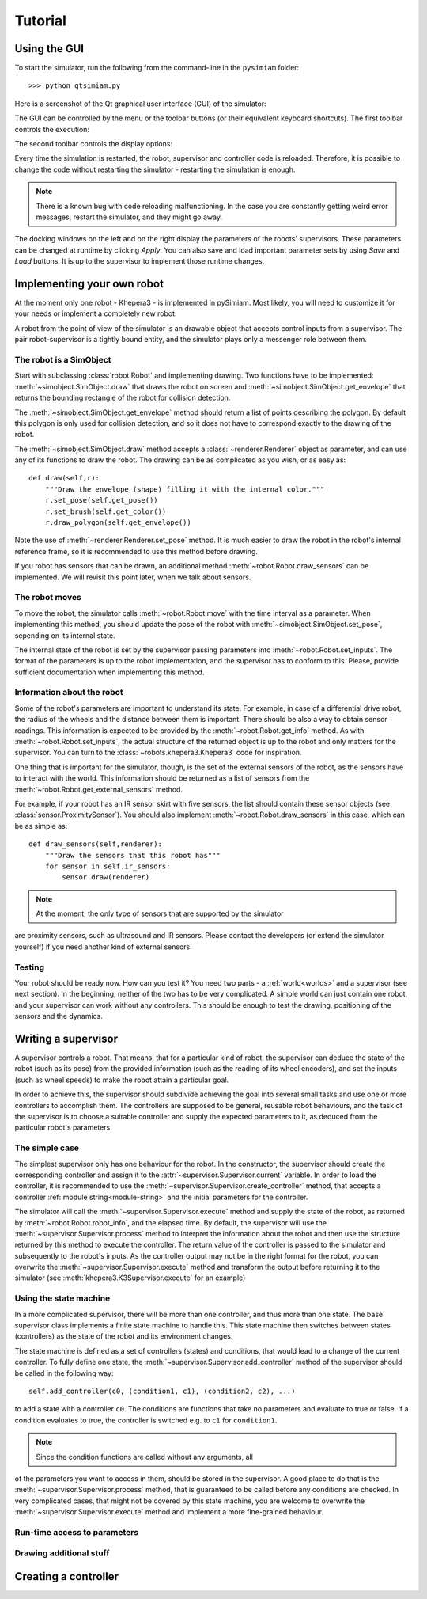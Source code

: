 Tutorial
========

.. _gui-tutorial:

Using the GUI
-------------

To start the simulator, run the following from the command-line in the ``pysimiam`` folder::
    
    >>> python qtsimiam.py
    
Here is a screenshot of the Qt graphical user interface (GUI) of the simulator:

.. image:: qtsimiam.png

The GUI can be controlled by the menu or the toolbar buttons
(or their equivalent keyboard shortcuts). The first toolbar controls the execution:
    
.. image:: run-buttons.png

The second toolbar controls the display options:
    
.. image:: view-buttons.png

Every time the simulation is restarted, the robot, supervisor and controller code
is reloaded. Therefore, it is possible to change the code without restarting the simulator - 
restarting the simulation is enough.

.. note:: There is a known bug with code reloading malfunctioning. In the case you
 are constantly getting weird error messages, restart the simulator, and they might
 go away.

The docking windows on the left and on the right display the parameters of the
robots' supervisors. These parameters can be changed at runtime by clicking `Apply`.
You can also save and load important parameter sets by using `Save` and `Load` buttons.
It is up to the supervisor to implement those runtime changes.

Implementing your own robot
---------------------------

At the moment only one robot - Khepera3 - is implemented in pySimiam. Most likely,
you will need to customize it for your needs or implement a completely new robot.

A robot from the point of view of the simulator is an drawable object that accepts
control inputs from a supervisor. The pair robot-supervisor is a tightly bound entity,
and the simulator plays only a messenger role between them.

The robot is a SimObject
^^^^^^^^^^^^^^^^^^^^^^^^

Start with subclassing :class:`robot.Robot` and implementing drawing. Two functions
have to be implemented: :meth:`~simobject.SimObject.draw` that draws the robot
on screen and :meth:`~simobject.SimObject.get_envelope` that returns the bounding
rectangle of the robot for collision detection. 

The :meth:`~simobject.SimObject.get_envelope` method should return a list of points describing the polygon. By default this polygon is only used for collision detection,
and so it does not have to correspond exactly to the drawing of the robot.

The :meth:`~simobject.SimObject.draw` method accepts a :class:`~renderer.Renderer`
object as parameter, and can use any of its functions to draw the robot. The drawing
can be as complicated as you wish, or as easy as::

    def draw(self,r):
        """Draw the envelope (shape) filling it with the internal color."""
        r.set_pose(self.get_pose())
        r.set_brush(self.get_color())
        r.draw_polygon(self.get_envelope())

Note the use of :meth:`~renderer.Renderer.set_pose` method. It is much easier
to draw the robot in the robot's internal reference frame, so it is recommended
to use this method before drawing.

If you robot has sensors that can be drawn, an additional method :meth:`~robot.Robot.draw_sensors` can be implemented. We will revisit this point later, when we talk about sensors.

The robot moves
^^^^^^^^^^^^^^^

To move the robot, the simulator calls :meth:`~robot.Robot.move` with the time
interval as a parameter. When implementing this method, you should update
the pose of the robot with :meth:`~simobject.SimObject.set_pose`, sepending on
its internal state.

The internal state of the robot is set by the supervisor passing parameters into :meth:`~robot.Robot.set_inputs`. The format of the parameters is up to the robot
implementation, and the supervisor has to conform to this. Please, provide
sufficient documentation when implementing this method.

Information about the robot
^^^^^^^^^^^^^^^^^^^^^^^^^^^

Some of the robot's parameters are important to understand its state. For example,
in case of a differential drive robot, the radius of the wheels and the distance
between them is important. There should be also a way to obtain sensor readings.
This information is expected to be provided by the :meth:`~robot.Robot.get_info`
method. As with :meth:`~robot.Robot.set_inputs`, the actual structure of the
returned object is up to the robot and only matters for the supervisor. You
can turn to the :class:`~robots.khepera3.Khepera3` code for inspiration.

One thing that is important for the simulator, though, is the set of the external
sensors of the robot, as the sensors have to interact with the world. This information
should be returned as a list of sensors from the :meth:`~robot.Robot.get_external_sensors` method.

For example, if your robot has an IR sensor skirt with five sensors, the list
should contain these sensor objects (see :class:`sensor.ProximitySensor`).
You should also implement :meth:`~robot.Robot.draw_sensors` in this case,
which can be as simple as::

    def draw_sensors(self,renderer):
        """Draw the sensors that this robot has"""
        for sensor in self.ir_sensors:
            sensor.draw(renderer)

.. note:: At the moment, the only type of sensors that are supported by the simulator
are proximity sensors, such as ultrasound and IR sensors. Please contact the
developers (or extend the simulator yourself) if you need another kind of external
sensors.

Testing
^^^^^^^

Your robot should be ready now. How can you test it? You need two parts - a :ref:`world<worlds>` and a supervisor (see next section). In the beginning, neither
of the two has to be very complicated. A simple world can just contain one robot,
and your supervisor can work without any controllers. This should be enough to
test the drawing, positioning of the sensors and the dynamics.

Writing a supervisor
--------------------

A supervisor controls a robot. That means, that for a particular kind of robot,
the supervisor can deduce the state of the robot (such as its pose) from the
provided information (such as the reading of its wheel encoders), and set the
inputs (such as wheel speeds) to make the robot attain a particular goal.

In order to achieve this, the supervisor should subdivide achieving the goal
into several small tasks and use one or more controllers to accomplish them.
The controllers are supposed to be general, reusable robot behaviours, and the
task of the supervisor is to choose a suitable controller and supply the expected
parameters to it, as deduced from the particular robot's parameters.

The simple case
^^^^^^^^^^^^^^^

The simplest supervisor only has one behaviour for the robot. In the constructor,
the supervisor should create the corresponding controller and assign it to the :attr:`~supervisor.Supervisor.current` variable. In order to load the controller,
it is recommended to use the :meth:`~supervisor.Supervisor.create_controller` method,
that accepts a controller :ref:`module string<module-string>` and the initial parameters for the controller.

The simulator will call the :meth:`~supervisor.Supervisor.execute` method and
supply the state of the robot, as returned by :meth:`~robot.Robot.robot_info`,
and the elapsed time. By default, the supervisor will use the
:meth:`~supervisor.Supervisor.process` method to interpret the information
about the robot and then use the structure returned by this method to execute
the controller. The return value of the controller is passed to the simulator
and subsequently to the robot's inputs. As the controller output may not be
in the right format for the robot, you can overwrite the :meth:`~supervisor.Supervisor.execute` method and transform the output before
returning it to the simulator (see :meth:`khepera3.K3Supervisor.execute` for an example)

Using the state machine
^^^^^^^^^^^^^^^^^^^^^^^

In a more complicated supervisor, there will be more than one controller, and
thus more than one state. The base supervisor class implements a finite state
machine to handle this. This state machine then switches between
states (controllers) as the state of the robot and its environment changes.

The state machine is defined as a set of controllers (states) and conditions, that would
lead to a change of the current controller. To fully define one state, the :meth:`~supervisor.Supervisor.add_controller` method of the supervisor should
be called in the following way::
    
    self.add_controller(c0, (condition1, c1), (condition2, c2), ...)

to add a state with a controller ``c0``. The conditions are functions that take
no parameters and evaluate to true or false. If a condition evaluates to true,
the controller is switched e.g. to ``c1`` for ``condition1``.

.. note:: Since the condition functions are called without any arguments, all
of the parameters you want to access in them, should be stored in the supervisor.
A good place to do that is the :meth:`~supervisor.Supervisor.process` method,
that is guaranteed to be called before any conditions are checked. In very
complicated cases, that might not be covered by this state machine, you are welcome
to overwrite the :meth:`~supervisor.Supervisor.execute` method and implement
a more fine-grained behaviour.

Run-time access to parameters
^^^^^^^^^^^^^^^^^^^^^^^^^^^^^

Drawing additional stuff
^^^^^^^^^^^^^^^^^^^^^^^^

Creating a controller
---------------------

